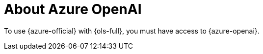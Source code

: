 // Module included in the following assemblies:
// about/ols-about-openshift-lightspeed.adoc

:_mod-docs-content-type: CONCEPT
[id="ols-about-azure-openai_{context}"]
= About Azure OpenAI 

To use {azure-official} with {ols-full}, you must have access to {azure-openai}.